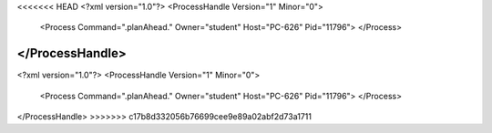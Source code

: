 <<<<<<< HEAD
<?xml version="1.0"?>
<ProcessHandle Version="1" Minor="0">
    <Process Command=".planAhead." Owner="student" Host="PC-626" Pid="11796">
    </Process>
</ProcessHandle>
=======
<?xml version="1.0"?>
<ProcessHandle Version="1" Minor="0">
    <Process Command=".planAhead." Owner="student" Host="PC-626" Pid="11796">
    </Process>
</ProcessHandle>
>>>>>>> c17b8d332056b76699cee9e89a02abf2d73a1711
